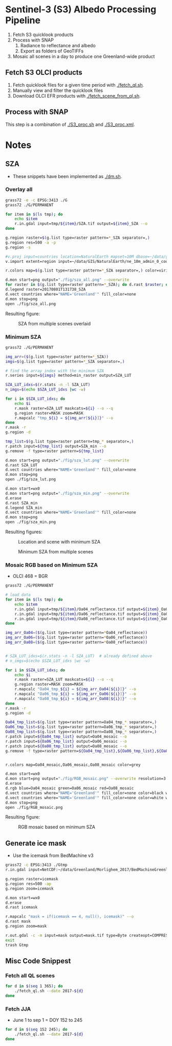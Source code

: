 
* Sentinel-3 (S3) Albedo Processing Pipeline

1. Fetch S3 quicklook products
2. Process with SNAP
   1. Radiance to reflectance and albedo
   2. Export as folders of GeoTIFFs
3. Mosaic all scenes in a day to produce one Greenland-wide product

** Fetch S3 OLCI products

1. Fetch quicklook files for a given time period with [[./fetch_ql.sh]].
2. Manually view and filter the quicklook files
3. Download OLCI EFR products with [[./fetch_scene_from_ql.sh]].

** Process with SNAP

This step is a combination of [[./S3_proc.sh]] and [[./S3_proc.xml]].

* Notes
** SZA
+ These snippets have been implemented as [[./dm.sh]].
*** Overlay all
#+BEGIN_SRC sh :results verbatim :eval no-export
grass72 -e -c EPSG:3413 ./G
grass72 ./G/PERMANENT

for item in $(ls tmp); do
    echo $item
    r.in.gdal input=tmp/${item}/SZA.tif output=${item}_SZA --o
done

g.region raster=$(g.list type=raster pattern=*_SZA separator=,)
g.region res=500 -a -p
g.region -s

#v.proj input=countries location=NaturalEarth mapset=10M dbase=~/data/grass --o
v.import extent=region input=~/data/GIS/NaturalEarth/ne_10m_admin_0_countries/ne_10m_admin_0_countries.shp  output=countries

r.colors map=$(g.list type=raster pattern=*_SZA separator=,) color=viridis

d.mon start=png output="./fig/sza_all.png" --overwrite
for raster in $(g.list type=raster pattern=*_SZA); do d.rast $raster; done
d.legend raster=20170801T131738_SZA
d.vect countries where="NAME='Greenland'" fill_color=none
d.mon stop=png
open ./fig/sza_all.png
#+END_SRC
#+RESULTS:

Resulting figure:
#+NAME: fig:SZA_all
#+ATTR_LATEX: :width \textwidth
# #+ATTR_LATEX: :float wrap :placement [23]{l}{0.4\textwidth} :width 0.4\textwidth
#+CAPTION: SZA from multiple scenes overlaid
[[./fig/sza_all.png]]

*** Minimum SZA
#+BEGIN_SRC sh :results verbatim :eval no-export
grass72 ./G/PERMANENT

img_arr=($(g.list type=raster pattern=*_SZA))
imgs=$(g.list type=raster pattern=*_SZA separator=,)

# find the array index with the minimum SZA
r.series input=${imgs} method=min_raster output=SZA_LUT

SZA_LUT_idxs=$(r.stats -n -l SZA_LUT)
n_imgs=$(echo $SZA_LUT_idxs |wc -w)

for i in $SZA_LUT_idxs; do
    echo $i
    r.mask raster=SZA_LUT maskcats=${i} --o --q
    g.region raster=MASK zoom=MASK
    r.mapcalc "tmp_${i} = ${img_arr[${i}]}" --o
done
r.mask -r
g.region -d

tmp_list=$(g.list type=raster pattern=tmp_* separator=,)
r.patch input=${tmp_list} output=SZA_min --o
g.remove -f type=raster pattern=${tmp_list}

d.mon start=png output="./fig/sza_lut.png" --overwrite
d.rast SZA_LUT
d.vect countries where="NAME='Greenland'" fill_color=none
d.mon stop=png
open ./fig/sza_lut.png

d.mon start=wx0
d.mon start=png output="./fig/sza_min.png" --overwrite
d.erase
d.rast SZA_min
d.legend SZA_min
d.vect countries where="NAME='Greenland'" fill_color=none
d.mon stop=png
open ./fig/sza_min.png
#+END_SRC
#+RESULTS:

Resulting figures:
#+NAME: fig:SZA_lut
#+ATTR_LATEX: :width \textwidth
#+CAPTION: Location and scene with minimum SZA
[[./fig/sza_lut.png]]


#+NAME: fig:SZA_min
#+ATTR_LATEX: :width \textwidth
#+CAPTION: Minimum SZA from multiple scenes
[[./fig/sza_min.png]]


*** Mosaic RGB based on Minimum SZA
+ OLCI 468 = BGR

#+BEGIN_SRC sh :results verbatim :eval no-export
grass72 ./G/PERMANENT

# load data
for item in $(ls tmp); do
    echo $item
    r.in.gdal input=tmp/${item}/Oa04_reflectance.tif output=${item}_Oa04_reflectance --o
    r.in.gdal input=tmp/${item}/Oa06_reflectance.tif output=${item}_Oa06_reflectance --o
    r.in.gdal input=tmp/${item}/Oa08_reflectance.tif output=${item}_Oa08_reflectance --o
done

img_arr_Oa04=($(g.list type=raster pattern=*Oa04_reflectance))
img_arr_Oa06=($(g.list type=raster pattern=*Oa06_reflectance))
img_arr_Oa08=($(g.list type=raster pattern=*Oa08_reflectance))


# SZA_LUT_idxs=$(r.stats -n -l SZA_LUT)  # already defined above
# n_imgs=$(echo $SZA_LUT_idxs |wc -w)

for i in $SZA_LUT_idxs; do
    echo $i
    r.mask raster=SZA_LUT maskcats=${i} --o --q
    g.region raster=MASK zoom=MASK
    r.mapcalc "Oa04_tmp_${i} = ${img_arr_Oa04[${i}]}" --o
    r.mapcalc "Oa06_tmp_${i} = ${img_arr_Oa06[${i}]}" --o
    r.mapcalc "Oa08_tmp_${i} = ${img_arr_Oa08[${i}]}" --o
done
r.mask -r
g.region -d

Oa04_tmp_list=$(g.list type=raster pattern=Oa04_tmp_* separator=,)
Oa06_tmp_list=$(g.list type=raster pattern=Oa06_tmp_* separator=,)
Oa08_tmp_list=$(g.list type=raster pattern=Oa08_tmp_* separator=,)
r.patch input=${Oa04_tmp_list} output=Oa04_mosaic --o
r.patch input=${Oa06_tmp_list} output=Oa06_mosaic --o
r.patch input=${Oa08_tmp_list} output=Oa08_mosaic --o
g.remove -f type=raster pattern=${Oa04_tmp_list},${Oa06_tmp_list},${Oa08_tmp_list}


r.colors map=Oa04_mosaic,Oa06_mosaic,Oa08_mosaic color=grey

d.mon start=wx0
d.mon start=png output="./fig/RGB_mosaic.png" --overwrite resolution=3
d.erase
d.rgb blue=Oa04_mosaic green=Oa06_mosaic red=Oa08_mosaic
d.vect countries where="NAME='Greenland'" fill_color=none color=black width=3
d.vect countries where="NAME='Greenland'" fill_color=none color=white width=1
d.mon stop=png
open ./fig/RGB_mosaic.png
#+END_SRC
#+RESULTS:

Resulting figure:
#+NAME: fig:SZA_min
#+ATTR_LATEX: :width \textwidth
#+CAPTION: RGB mosaic based on minimum SZA
[[./fig/RGB_mosaic.png]]
** Generate ice mask
+ Use the icemask from BedMachine v3
#+BEGIN_SRC sh :results verbatim :eval no-export
grass72 -c EPSG:3413 ./Gtmp
r.in.gdal input=NetCDF:~/data/Greenland/Morlighem_2017/BedMachineGreenland-2017-09-20.nc:mask output=icemask

g.region raster=icemask
g.region res=500 -ap
g.region zoom=icemask

d.mon start=wx0
d.erase
d.rast icemask

r.mapcalc "mask = if(icemask == 4, null(), icemask)" --o
d.rast mask
g.region zoom=mask

r.out.gdal -c -m input=mask output=mask.tif type=Byte createopt=COMPRESS=DEFLATE --o
exit
trash Gtmp
#+END_SRC
#+RESULTS:

** Misc Code Snippest
*** Fetch all QL scenes
#+BEGIN_SRC sh :results verbatim :eval no-export
for d in $(seq 1 365); do
    ./fetch_ql.sh --date 2017-${d}
done
#+END_SRC
*** Fetch JJA
+ June 1 to sep 1 = DOY 152 to 245
#+BEGIN_SRC sh :results verbatim :eval no-export
for d in $(seq 152 245); do
    ./fetch_ql.sh --date 2017-${d}
done
#+END_SRC
